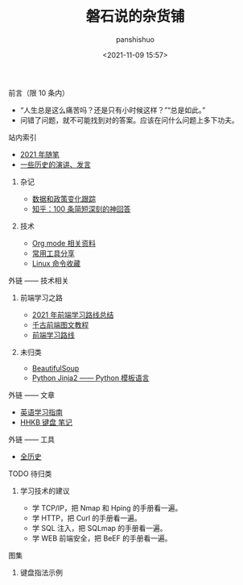 #+title: 磐石说的杂货铺
#+AUTHOR: panshishuo
#+date: <2021-11-09 15:57>
#+HTML_HEAD: <link rel="stylesheet" type="text/css" href="static/myStyle.css" />
#+HTML_HEAD_EXTRA: <meta charset="utf-8">
#+HTML_HEAD_EXTRA: <script async type="text/javascript" src="https://cdn.rawgit.com/mathjax/MathJax/2.7.1/MathJax.js?config=TeX-AMS-MML_HTMLorMML"></script>

**** 前言（限 10 条内）
- “人生总是这么痛苦吗？还是只有小时候这样？”“总是如此。”
- 问错了问题，就不可能找到对的答案。应该在问什么问题上多下功夫。

**** 站内索引
- [[./2021/index.org][2021 年随笔]]
- [[./history/index.org][一些历史的演讲、发言]]
***** 杂记
- [[./datas_slogan.org][数据和政策变化跟踪]]
- [[./zhihu_100.org][知乎：100 条简短深刻的神回答]]
***** 技术
- [[./org_modes.org][Org mode 相关资料]]
- [[./2021/12/common_tools.org][常用工具分享]]
- [[./linux_cli.org][Linux 命令收藏]]

**** 外链 —— 技术相关
***** 前端学习之路
- [[https://mp.weixin.qq.com/s/KItesrF9ajWuOGU2SUIK3A][2021 年前端学习路线总结]]
- [[https://github.com/qianguyihao/Web][千古前端图文教程]]
- [[https://github.com/kamranahmedse/developer-roadmap][前端学习路线]]
***** 未归类
- [[https://www.crummy.com/software/BeautifulSoup/][BeautifulSoup]]
- [[http://docs.jinkan.org/docs/jinja2][Python Jinja2 —— Python 模板语言]]

**** 外链 —— 文章
- [[https://github.com/byoungd/English-level-up-tips-for-Chinese][英语学习指南]]
- [[https://www.geekpanshi.com/funny_ideas/HHKB.html][HHKB 键盘 笔记]]

**** 外链 —— 工具
- [[https://www.allhistory.com/][全历史]]

**** TODO 待归类
***** 学习技术的建议
- 学 TCP/IP，把 Nmap 和 Hping 的手册看一遍。
- 学 HTTP，把 Curl 的手册看一遍。
- 学 SQL 注入，把 SQLmap 的手册看一遍。
- 学 WEB 前端安全，把 BeEF 的手册看一遍。

**** 图集
***** 键盘指法示例
#+ATTR_HTML: :width 300px
#+attr_latex: :width 300px
#+RESULTS:
[[https://www.geekpanshi.com/funny_ideas/pics/002_nomal_key_map.png]]
